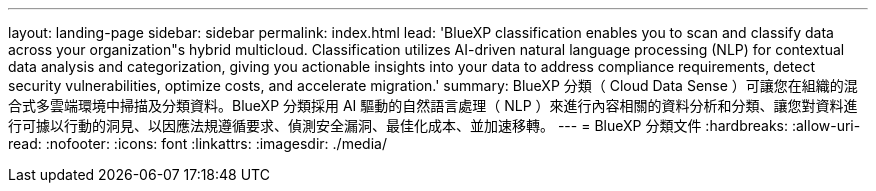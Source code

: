 ---
layout: landing-page 
sidebar: sidebar 
permalink: index.html 
lead: 'BlueXP classification enables you to scan and classify data across your organization"s hybrid multicloud. Classification utilizes AI-driven natural language processing (NLP) for contextual data analysis and categorization, giving you actionable insights into your data to address compliance requirements, detect security vulnerabilities, optimize costs, and accelerate migration.' 
summary: BlueXP 分類（ Cloud Data Sense ）可讓您在組織的混合式多雲端環境中掃描及分類資料。BlueXP 分類採用 AI 驅動的自然語言處理（ NLP ）來進行內容相關的資料分析和分類、讓您對資料進行可據以行動的洞見、以因應法規遵循要求、偵測安全漏洞、最佳化成本、並加速移轉。 
---
= BlueXP 分類文件
:hardbreaks:
:allow-uri-read: 
:nofooter: 
:icons: font
:linkattrs: 
:imagesdir: ./media/



